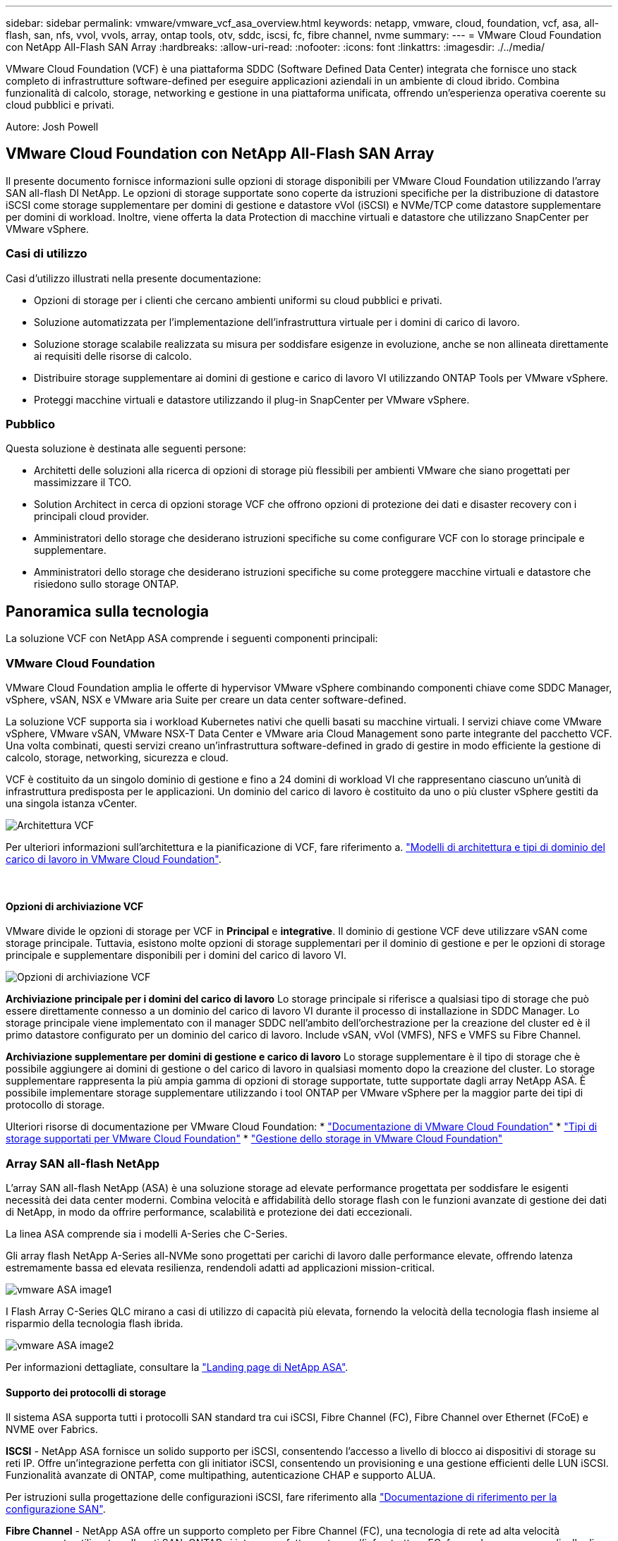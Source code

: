 ---
sidebar: sidebar 
permalink: vmware/vmware_vcf_asa_overview.html 
keywords: netapp, vmware, cloud, foundation, vcf, asa, all-flash, san, nfs, vvol, vvols, array, ontap tools, otv, sddc, iscsi, fc, fibre channel, nvme 
summary:  
---
= VMware Cloud Foundation con NetApp All-Flash SAN Array
:hardbreaks:
:allow-uri-read: 
:nofooter: 
:icons: font
:linkattrs: 
:imagesdir: ./../media/


[role="lead"]
VMware Cloud Foundation (VCF) è una piattaforma SDDC (Software Defined Data Center) integrata che fornisce uno stack completo di infrastrutture software-defined per eseguire applicazioni aziendali in un ambiente di cloud ibrido. Combina funzionalità di calcolo, storage, networking e gestione in una piattaforma unificata, offrendo un'esperienza operativa coerente su cloud pubblici e privati.

Autore: Josh Powell



== VMware Cloud Foundation con NetApp All-Flash SAN Array

Il presente documento fornisce informazioni sulle opzioni di storage disponibili per VMware Cloud Foundation utilizzando l'array SAN all-flash DI NetApp. Le opzioni di storage supportate sono coperte da istruzioni specifiche per la distribuzione di datastore iSCSI come storage supplementare per domini di gestione e datastore vVol (iSCSI) e NVMe/TCP come datastore supplementare per domini di workload. Inoltre, viene offerta la data Protection di macchine virtuali e datastore che utilizzano SnapCenter per VMware vSphere.



=== Casi di utilizzo

Casi d'utilizzo illustrati nella presente documentazione:

* Opzioni di storage per i clienti che cercano ambienti uniformi su cloud pubblici e privati.
* Soluzione automatizzata per l'implementazione dell'infrastruttura virtuale per i domini di carico di lavoro.
* Soluzione storage scalabile realizzata su misura per soddisfare esigenze in evoluzione, anche se non allineata direttamente ai requisiti delle risorse di calcolo.
* Distribuire storage supplementare ai domini di gestione e carico di lavoro VI utilizzando ONTAP Tools per VMware vSphere.
* Proteggi macchine virtuali e datastore utilizzando il plug-in SnapCenter per VMware vSphere.




=== Pubblico

Questa soluzione è destinata alle seguenti persone:

* Architetti delle soluzioni alla ricerca di opzioni di storage più flessibili per ambienti VMware che siano progettati per massimizzare il TCO.
* Solution Architect in cerca di opzioni storage VCF che offrono opzioni di protezione dei dati e disaster recovery con i principali cloud provider.
* Amministratori dello storage che desiderano istruzioni specifiche su come configurare VCF con lo storage principale e supplementare.
* Amministratori dello storage che desiderano istruzioni specifiche su come proteggere macchine virtuali e datastore che risiedono sullo storage ONTAP.




== Panoramica sulla tecnologia

La soluzione VCF con NetApp ASA comprende i seguenti componenti principali:



=== VMware Cloud Foundation

VMware Cloud Foundation amplia le offerte di hypervisor VMware vSphere combinando componenti chiave come SDDC Manager, vSphere, vSAN, NSX e VMware aria Suite per creare un data center software-defined.

La soluzione VCF supporta sia i workload Kubernetes nativi che quelli basati su macchine virtuali. I servizi chiave come VMware vSphere, VMware vSAN, VMware NSX-T Data Center e VMware aria Cloud Management sono parte integrante del pacchetto VCF. Una volta combinati, questi servizi creano un'infrastruttura software-defined in grado di gestire in modo efficiente la gestione di calcolo, storage, networking, sicurezza e cloud.

VCF è costituito da un singolo dominio di gestione e fino a 24 domini di workload VI che rappresentano ciascuno un'unità di infrastruttura predisposta per le applicazioni. Un dominio del carico di lavoro è costituito da uno o più cluster vSphere gestiti da una singola istanza vCenter.

image::vmware-vcf-aff-image02.png[Architettura VCF]

Per ulteriori informazioni sull'architettura e la pianificazione di VCF, fare riferimento a. link:https://docs.vmware.com/en/VMware-Cloud-Foundation/5.1/vcf-design/GUID-A550B597-463F-403F-BE9A-BFF3BECB9523.html["Modelli di architettura e tipi di dominio del carico di lavoro in VMware Cloud Foundation"].

{nbsp}



==== Opzioni di archiviazione VCF

VMware divide le opzioni di storage per VCF in *Principal* e *integrative*. Il dominio di gestione VCF deve utilizzare vSAN come storage principale. Tuttavia, esistono molte opzioni di storage supplementari per il dominio di gestione e per le opzioni di storage principale e supplementare disponibili per i domini del carico di lavoro VI.

image::vmware-vcf-aff-image01.png[Opzioni di archiviazione VCF]

*Archiviazione principale per i domini del carico di lavoro*
Lo storage principale si riferisce a qualsiasi tipo di storage che può essere direttamente connesso a un dominio del carico di lavoro VI durante il processo di installazione in SDDC Manager. Lo storage principale viene implementato con il manager SDDC nell'ambito dell'orchestrazione per la creazione del cluster ed è il primo datastore configurato per un dominio del carico di lavoro. Include vSAN, vVol (VMFS), NFS e VMFS su Fibre Channel.

*Archiviazione supplementare per domini di gestione e carico di lavoro*
Lo storage supplementare è il tipo di storage che è possibile aggiungere ai domini di gestione o del carico di lavoro in qualsiasi momento dopo la creazione del cluster. Lo storage supplementare rappresenta la più ampia gamma di opzioni di storage supportate, tutte supportate dagli array NetApp ASA. È possibile implementare storage supplementare utilizzando i tool ONTAP per VMware vSphere per la maggior parte dei tipi di protocollo di storage.

Ulteriori risorse di documentazione per VMware Cloud Foundation:
* link:https://docs.vmware.com/en/VMware-Cloud-Foundation/index.html["Documentazione di VMware Cloud Foundation"]
* link:https://docs.vmware.com/en/VMware-Cloud-Foundation/5.1/vcf-design/GUID-2156EC66-BBBB-4197-91AD-660315385D2E.html["Tipi di storage supportati per VMware Cloud Foundation"]
* link:https://docs.vmware.com/en/VMware-Cloud-Foundation/5.1/vcf-admin/GUID-2C4653EB-5654-45CB-B072-2C2E29CB6C89.html["Gestione dello storage in VMware Cloud Foundation"]
{nbsp}



=== Array SAN all-flash NetApp

L'array SAN all-flash NetApp (ASA) è una soluzione storage ad elevate performance progettata per soddisfare le esigenti necessità dei data center moderni. Combina velocità e affidabilità dello storage flash con le funzioni avanzate di gestione dei dati di NetApp, in modo da offrire performance, scalabilità e protezione dei dati eccezionali.

La linea ASA comprende sia i modelli A-Series che C-Series.

Gli array flash NetApp A-Series all-NVMe sono progettati per carichi di lavoro dalle performance elevate, offrendo latenza estremamente bassa ed elevata resilienza, rendendoli adatti ad applicazioni mission-critical.

image::vmware-asa-image1.png[vmware ASA image1]

I Flash Array C-Series QLC mirano a casi di utilizzo di capacità più elevata, fornendo la velocità della tecnologia flash insieme al risparmio della tecnologia flash ibrida.

image::vmware-asa-image2.png[vmware ASA image2]

Per informazioni dettagliate, consultare la https://www.netapp.com/data-storage/all-flash-san-storage-array["Landing page di NetApp ASA"].
{nbsp}



==== Supporto dei protocolli di storage

Il sistema ASA supporta tutti i protocolli SAN standard tra cui iSCSI, Fibre Channel (FC), Fibre Channel over Ethernet (FCoE) e NVME over Fabrics.

*ISCSI* - NetApp ASA fornisce un solido supporto per iSCSI, consentendo l'accesso a livello di blocco ai dispositivi di storage su reti IP. Offre un'integrazione perfetta con gli initiator iSCSI, consentendo un provisioning e una gestione efficienti delle LUN iSCSI. Funzionalità avanzate di ONTAP, come multipathing, autenticazione CHAP e supporto ALUA.

Per istruzioni sulla progettazione delle configurazioni iSCSI, fare riferimento alla https://docs.netapp.com/us-en/ontap/san-config/configure-iscsi-san-hosts-ha-pairs-reference.html["Documentazione di riferimento per la configurazione SAN"].

*Fibre Channel* - NetApp ASA offre un supporto completo per Fibre Channel (FC), una tecnologia di rete ad alta velocità comunemente utilizzata nelle reti SAN. ONTAP si integra perfettamente con l'infrastruttura FC, fornendo un accesso a livello di blocco affidabile ed efficiente ai dispositivi storage. Offre funzioni come zoning, multi-path e fabric login (FLOGI) per ottimizzare le prestazioni, migliorare la sicurezza e garantire una connettività perfetta negli ambienti FC.

Per informazioni sulla progettazione delle configurazioni Fibre Channel, fare riferimento alla https://docs.netapp.com/us-en/ontap/san-config/fc-config-concept.html["Documentazione di riferimento per la configurazione SAN"].

*NVMe over Fabrics* - NetApp ONTAP e ASA supportano NVMe over Fabrics. NVMe/FC consente l'utilizzo di dispositivi storage NVMe su un'infrastruttura Fibre Channel e NVMe/TCP su reti IP di storage.

Per informazioni sulla progettazione su NVMe, fare riferimento a. https://docs.netapp.com/us-en/ontap/nvme/support-limitations.html["Configurazione, supporto e limitazioni NVMe"]
{nbsp}



==== Tecnologia Active-Active

Gli array SAN all-flash NetApp offrono percorsi Active-Active attraverso entrambi i controller, eliminando la necessità per il sistema operativo host di attendere un errore di percorso attivo, prima di attivare il percorso alternativo. Ciò significa che l'host può utilizzare tutti i percorsi disponibili su tutti i controller, garantendo che i percorsi attivi siano sempre presenti, indipendentemente dal fatto che il sistema si trovi in uno stato regolare o stia eseguendo un'operazione di failover del controller.

Inoltre, NetApp ASA offre una caratteristica distintiva che migliora notevolmente la velocità del failover SAN. Ogni controller replica continuamente i metadati LUN essenziali al proprio partner. Di conseguenza, ogni controller è pronto ad assumersi le responsabilità del Data Serving in caso di guasto improvviso del partner. Questa disponibilità è possibile perché il controller possiede già le informazioni necessarie per iniziare a utilizzare le unità precedentemente gestite dal controller guasto.

Con il path Active-Active, i takeover pianificati e non pianificati hanno tempi di ripresa io di 2-3 secondi.

Per ulteriori informazioni, vedere https://www.netapp.com/pdf.html?item=/media/85671-tr-4968.pdf["TR-4968, array All-SAS NetApp – disponibilità e integrità dei dati con NetApp ASA"].
{nbsp}



==== Garanzie di archiviazione

Con gli array SAN all-flash di NetApp, NetApp offre un set esclusivo di garanzie storage. I vantaggi esclusivi includono:

*Garanzia di efficienza dello storage:* con la garanzia di efficienza dello storage è possibile ottenere prestazioni elevate riducendo al minimo i costi di storage. 4:1:1 per i carichi di lavoro SAN.

*Garanzia di disponibilità dei dati del 99,9999% (6 nove):* garantisce la correzione per i downtime non pianificati superiori a 31,56 secondi all'anno.

*Garanzia di recovery ransomware:* recovery di dati garantito in caso di attacco ransomware.

Vedere https://www.netapp.com/data-storage/all-flash-san-storage-array/["Portale dei prodotti NetApp ASA"] per ulteriori informazioni.
{nbsp}



=== Strumenti NetApp ONTAP per VMware vSphere

ONTAP Tools per VMware vSphere consente agli amministratori di gestire lo storage NetApp direttamente dal client vSphere. ONTAP Tools ti consente di implementare e gestire datastore, nonché di eseguire il provisioning dei datastore vVol.

I tool ONTAP consentono il mapping dei datastore ai profili di funzionalità dello storage che determinano un set di attributi del sistema storage. Ciò consente la creazione di datastore con attributi specifici, come le performance dello storage e la qualità del servizio.

ONTAP Tools include inoltre un provider *VASA (VMware vSphere APIs for Storage Awareness)* per i sistemi storage ONTAP, che consente il provisioning dei datastore vVol (VMware Virtual Volumes), la creazione e l'utilizzo di profili di funzionalità dello storage, la verifica della conformità e il monitoraggio delle performance.

Per ulteriori informazioni sugli strumenti NetApp ONTAP, vedere link:https://docs.netapp.com/us-en/ontap-tools-vmware-vsphere/index.html["Strumenti ONTAP per la documentazione VMware vSphere"] pagina.
{nbsp}



=== Plug-in SnapCenter per VMware vSphere

Il plug-in SnapCenter per VMware vSphere (SCV) è una soluzione software di NetApp che offre una protezione dei dati completa per ambienti VMware vSphere. È progettato per semplificare e ottimizzare il processo di protezione e gestione delle macchine virtuali (VM) e dei datastore. SCV utilizza le istantanee basate sullo storage e la replica sugli array secondari per soddisfare gli obiettivi di tempi di ripristino inferiori.

Il plug-in SnapCenter per VMware vSphere offre in un'interfaccia unificata le seguenti funzionalità, integrate con il client vSphere:

*Istantanee basate su criteri* - SnapCenter consente di definire criteri per la creazione e la gestione di istantanee coerenti con le applicazioni delle macchine virtuali (VM) in VMware vSphere.

*Automazione* - la creazione e la gestione automatizzate delle snapshot basate su policy definite contribuiscono a garantire una protezione dei dati coerente ed efficiente.

*VM-Level Protection* - la protezione granulare a livello di VM consente una gestione e un ripristino efficienti delle singole macchine virtuali.

*Funzioni di efficienza dello storage* - l'integrazione con le tecnologie di storage NetApp offre funzioni di efficienza dello storage come la deduplica e la compressione per le snapshot, riducendo al minimo i requisiti di storage.

Il plug-in di SnapCenter orchestra l'arresto delle macchine virtuali insieme alle istantanee basate su hardware sugli storage array di NetApp. La tecnologia SnapMirror viene utilizzata per replicare le copie di backup su sistemi storage secondari, incluso il cloud.

Per ulteriori informazioni, fare riferimento a. https://docs.netapp.com/us-en/sc-plugin-vmware-vsphere["Plug-in SnapCenter per la documentazione di VMware vSphere"].

L'integrazione di BlueXP permette strategie di backup 3-2-1 che estendono le copie dei dati allo storage a oggetti nel cloud.

Per ulteriori informazioni sulle strategie di backup 3-2-1 con BlueXP, visita il sito link:../ehc/bxp-scv-hybrid-solution.html["Data Protection 3-2-1 per VMware con plug-in SnapCenter e backup e recovery BlueXP per le VM"].



== Panoramica della soluzione

Gli scenari presentati in questa documentazione dimostrano come utilizzare i sistemi di storage ONTAP come storage supplementare per i domini di gestione e di carico di lavoro. Inoltre, per proteggere macchine virtuali e datastore viene utilizzato il plug-in SnapCenter per VMware vSphere.

Scenari trattati nella presente documentazione:

* *Utilizzare gli strumenti ONTAP per distribuire gli archivi dati iSCSI in un dominio di gestione VCF*. Fare clic su link:vmware_vcf_asa_supp_mgmt_iscsi.html["*qui*"] per le fasi di implementazione.
* *Utilizzare gli strumenti ONTAP per distribuire gli archivi dati vVol (iSCSI) in un dominio del carico di lavoro VI*. Fare clic su link:vmware_vcf_asa_supp_wkld_vvols.html["*qui*"] per le fasi di implementazione.
* *Configurare i datastore NVMe su TCP per l'utilizzo in un dominio di carico di lavoro VI*. Fare clic su link:vmware_vcf_asa_supp_wkld_nvme.html["*qui*"] per le fasi di implementazione.
* *Distribuire e utilizzare il plug-in SnapCenter per VMware vSphere per proteggere e ripristinare le VM in un dominio del carico di lavoro VI*. Fare clic su link:vmware_vcf_asa_scv_wkld.html["*qui*"] per le fasi di implementazione.

